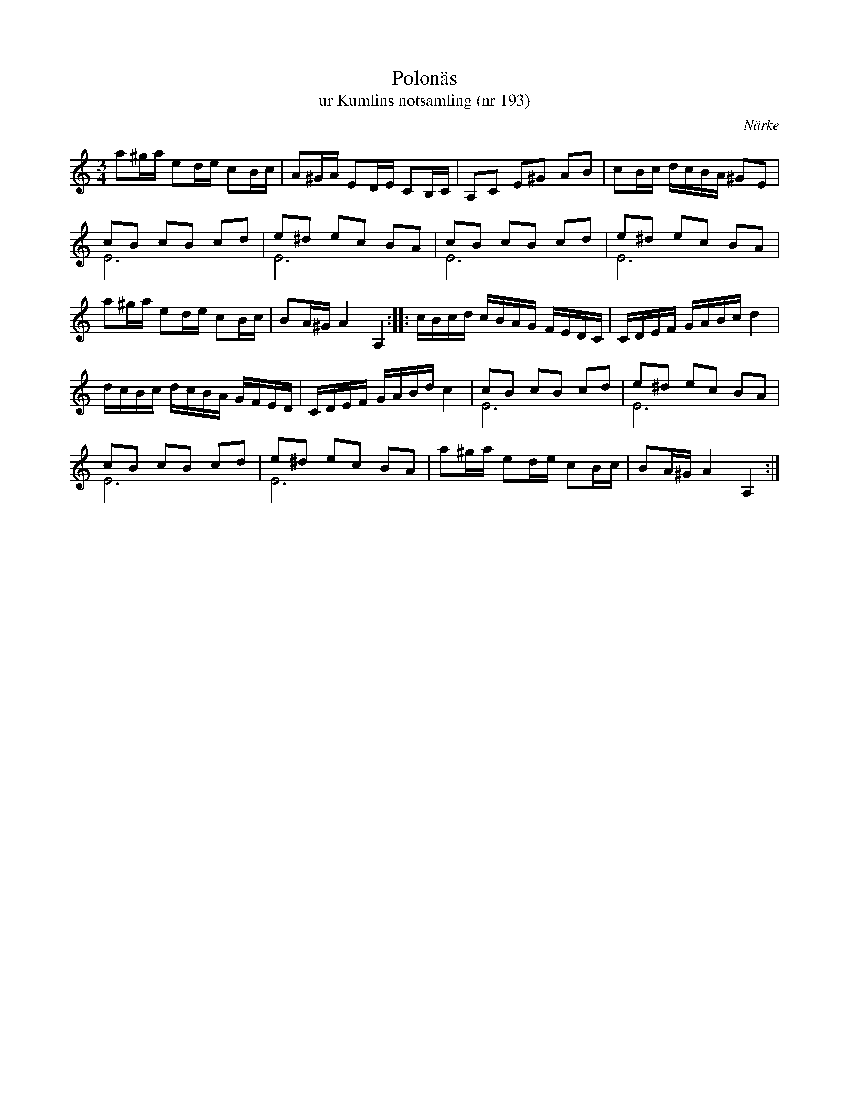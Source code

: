 %%abc-charset utf-8

X:193
T:Polonäs
T:ur Kumlins notsamling (nr 193)
B:Kumlins notsamling, nr 193
B:FMK - katalog Ma4 bild 38
O:Närke
R:Slängpolska
Z:Nils Liberg
N:Se även +
M:3/4
L:1/16
K:C
a2^ga e2de c2Bc | A2^GA E2DE C2B,C | A,2C2 E2^G2 A2B2 | c2Bc dcBA ^G2E2 |
c2B2 c2B2 c2d2 & E12 | e2^d2 e2c2 B2A2 & E12 | c2B2 c2B2 c2d2 & E12 | e2^d2 e2c2 B2A2 & E12 |
a2^ga e2de c2Bc | B2A^G A4 A,4 :: cBcd cBAG FEDC | CDEF GABc d4 |
dcBc dcBA GFED | CDEF GABd c4 | c2B2 c2B2 c2d2 & E12 | e2^d2 e2c2 B2A2 & E12 | 
c2B2 c2B2 c2d2 & E12 | e2^d2 e2c2 B2A2 & E12 | a2^ga e2de c2Bc | B2A^G A4 A,4 :|

